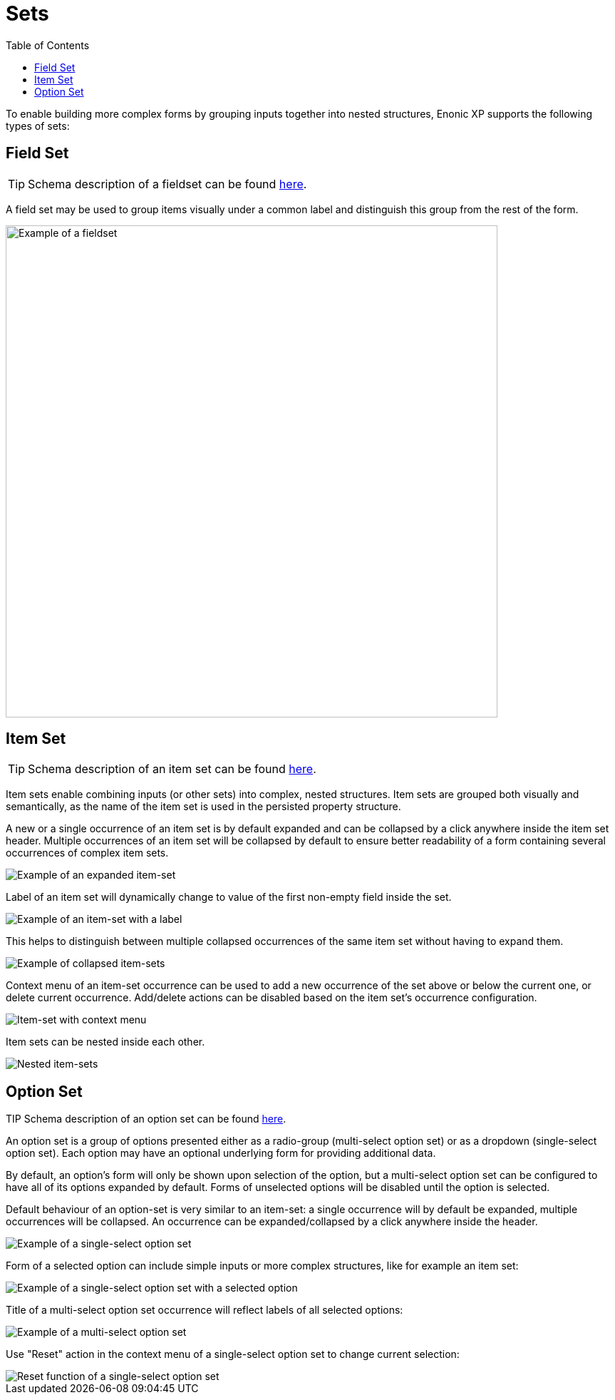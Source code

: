 = Sets
:toc: right
:imagesdir: images

To enable building more complex forms by grouping inputs together into nested structures, Enonic XP supports the following types of sets:


== Field Set

TIP: Schema description of a fieldset can be found <<schemas#field_set, here>>.

A field set may be used to group items visually under a common label and distinguish this group from the rest of the form.

image::fieldset-1.png[Example of a fieldset, 690]


== Item Set

TIP: Schema description of an item set can be found <<schemas#item_set, here>>.

Item sets enable combining inputs (or other sets) into complex, nested structures.
Item sets are grouped both visually and semantically, as the name of the item set is used in the persisted property structure.

A new or a single occurrence of an item set is by default expanded and can be collapsed by a click anywhere inside the item set header.
Multiple occurrences of an item set will be collapsed by default to ensure better readability of a form containing several occurrences of complex item sets.

image::itemset-1.png[Example of an expanded item-set]

Label of an item set will dynamically change to value of the first non-empty field inside the set.

image::itemset-2.png[Example of an item-set with a label]

This helps to distinguish between multiple collapsed occurrences of the same item set without having to expand them.

image::itemset-3.png[Example of collapsed item-sets]

Context menu of an item-set occurrence can be used to add a new occurrence of the set above or below the current one, or delete current occurrence.
Add/delete actions can be disabled based on the item set's occurrence configuration.

image::itemset-4.png[Item-set with context menu]

Item sets can be nested inside each other.

image::itemset-5.png[Nested item-sets]

== Option Set

TIP Schema description of an option set can be found <<schemas#option_set, here>>.

An option set is a group of options presented either as a radio-group (multi-select option set) or as a dropdown (single-select option set).
Each option may have an optional underlying form for providing additional data.

By default, an option's form will only be shown upon selection of the option, but a multi-select option set can be configured to have all of
its options expanded by default. Forms of unselected options will be disabled until the option is selected.

Default behaviour of an option-set is very similar to an item-set: a single occurrence will by default be expanded, multiple occurrences will
be collapsed. An occurrence can be expanded/collapsed by a click anywhere inside the header.

image::optionset-single-1.png[Example of a single-select option set]

Form of a selected option can include simple inputs or more complex structures, like for example an item set:

image::optionset-single-2.png[Example of a single-select option set with a selected option]

Title of a multi-select option set occurrence will reflect labels of all selected options:

image::optionset-multi.png[Example of a multi-select option set]

Use "Reset" action in the context menu of a single-select option set to change current selection:

image::optionset-single-3.png[Reset function of a single-select option set]
